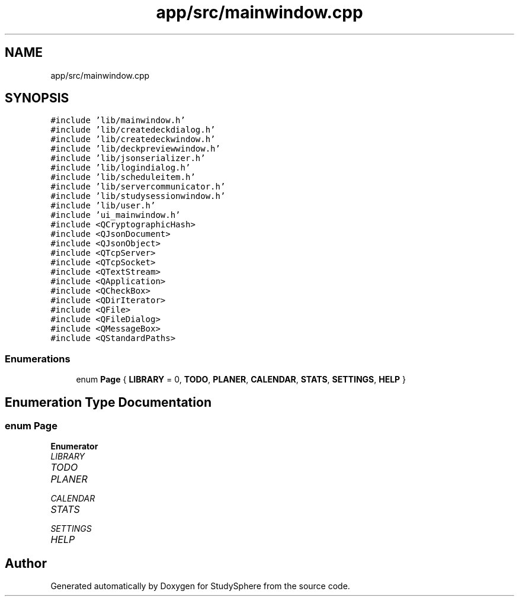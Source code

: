.TH "app/src/mainwindow.cpp" 3StudySphere" \" -*- nroff -*-
.ad l
.nh
.SH NAME
app/src/mainwindow.cpp
.SH SYNOPSIS
.br
.PP
\fC#include 'lib/mainwindow\&.h'\fP
.br
\fC#include 'lib/createdeckdialog\&.h'\fP
.br
\fC#include 'lib/createdeckwindow\&.h'\fP
.br
\fC#include 'lib/deckpreviewwindow\&.h'\fP
.br
\fC#include 'lib/jsonserializer\&.h'\fP
.br
\fC#include 'lib/logindialog\&.h'\fP
.br
\fC#include 'lib/scheduleitem\&.h'\fP
.br
\fC#include 'lib/servercommunicator\&.h'\fP
.br
\fC#include 'lib/studysessionwindow\&.h'\fP
.br
\fC#include 'lib/user\&.h'\fP
.br
\fC#include 'ui_mainwindow\&.h'\fP
.br
\fC#include <QCryptographicHash>\fP
.br
\fC#include <QJsonDocument>\fP
.br
\fC#include <QJsonObject>\fP
.br
\fC#include <QTcpServer>\fP
.br
\fC#include <QTcpSocket>\fP
.br
\fC#include <QTextStream>\fP
.br
\fC#include <QApplication>\fP
.br
\fC#include <QCheckBox>\fP
.br
\fC#include <QDirIterator>\fP
.br
\fC#include <QFile>\fP
.br
\fC#include <QFileDialog>\fP
.br
\fC#include <QMessageBox>\fP
.br
\fC#include <QStandardPaths>\fP
.br

.SS "Enumerations"

.in +1c
.ti -1c
.RI "enum \fBPage\fP { \fBLIBRARY\fP = 0, \fBTODO\fP, \fBPLANER\fP, \fBCALENDAR\fP, \fBSTATS\fP, \fBSETTINGS\fP, \fBHELP\fP }"
.br
.in -1c
.SH "Enumeration Type Documentation"
.PP 
.SS "enum \fBPage\fP"

.PP
\fBEnumerator\fP
.in +1c
.TP
\fB\fILIBRARY \fP\fP
.TP
\fB\fITODO \fP\fP
.TP
\fB\fIPLANER \fP\fP
.TP
\fB\fICALENDAR \fP\fP
.TP
\fB\fISTATS \fP\fP
.TP
\fB\fISETTINGS \fP\fP
.TP
\fB\fIHELP \fP\fP
.SH "Author"
.PP 
Generated automatically by Doxygen for StudySphere from the source code\&.
